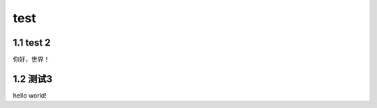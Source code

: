 test
======================

1.1 test 2
---------------------

你好，世界！


1.2 测试3
---------------------

hello world!